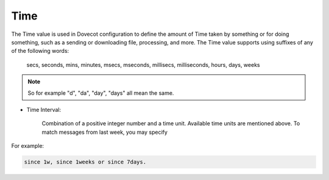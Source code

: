 .. _time:

========
Time
========

The Time value is used in Dovecot configuration to define the amount of Time
taken by something or for doing something, such as a sending or downloading
file, processing, and more. The Time value supports using suffixes of any of
the following words:

   secs, seconds, mins, minutes, msecs, mseconds, millisecs, milliseconds,
   hours, days, weeks

.. Note::

   So for example "d", "da", "day", "days" all mean the same.

* Time Interval:

   Combination of a positive integer number and a time unit. Available time
   units are mentioned above. To match messages from last week, you may specify

For example:

.. code-block:: none

   since 1w, since 1weeks or since 7days.
